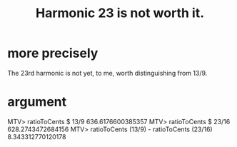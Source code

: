 :PROPERTIES:
:ID:       9cdeafc9-698c-43b1-b02c-88062ea298dc
:END:
#+title: Harmonic 23 is not worth it.
* more precisely
  The 23rd harmonic is not yet, to me,
  worth distinguishing from 13/9.
* argument
MTV> ratioToCents $ 13/9
636.6176600385357
MTV> ratioToCents $ 23/16
628.2743472684156
MTV> ratioToCents (13/9) - ratioToCents (23/16)
8.343312770120178
